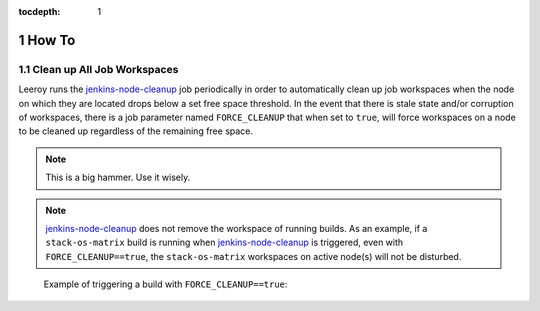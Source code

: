 :tocdepth: 1

.. Please do not modify tocdepth; will be fixed when a new Sphinx theme is shipped.

.. sectnum::

How To
======

Clean up **All** Job Workspaces
-------------------------------

Leeroy runs the `jenkins-node-cleanup`_ job periodically in order to
automatically clean up job workspaces when the node on which they are located
drops below a set free space threshold. In the event that there is stale state
and/or corruption of workspaces, there is a job parameter named
``FORCE_CLEANUP`` that when set to ``true``, will force workspaces on a node to
be cleaned up regardless of the remaining free space.

.. note::

   This is a big hammer. Use it wisely.

.. note::

   `jenkins-node-cleanup`_ does not remove the workspace of running builds.  As an example, if a ``stack-os-matrix`` build is running when `jenkins-node-cleanup`_ is triggered, even with ``FORCE_CLEANUP==true``, the ``stack-os-matrix`` workspaces on active node(s) will not be disturbed.

.. figure:: /_static/jenkins-node-cleanup_force_cleanup.png
   :name: fig-jenkins-node-cleanup_force_cleanup
   :alt: Jenkins screenshot

   Example of triggering a build with ``FORCE_CLEANUP==true``:

.. _jenkins-node-cleanup: https://ci.lsst.codes/blue/organizations/jenkins/sqre%2Finfra%2Fjenkins-node-cleanup/activity

.. .. rubric:: References

.. Make in-text citations with: :cite:`bibkey`.

.. .. bibliography:: local.bib lsstbib/books.bib lsstbib/lsst.bib lsstbib/lsst-dm.bib lsstbib/refs.bib lsstbib/refs_ads.bib
..    :style: lsst_aa
